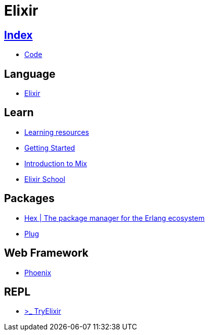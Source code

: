 = Elixir

== link:../index.adoc[Index]

- link:index.adoc[Code]

== Language

- link:http://elixir-lang.org/[Elixir]

== Learn

- link:http://elixir-lang.org/learning.html[Learning resources]
- link:http://elixir-lang.org/getting-started/introduction.html[Getting Started]
- link:https://elixir-lang.org/getting-started/mix-otp/introduction-to-mix.html[Introduction to Mix]
- link:https://elixirschool.com/en/[Elixir School]

== Packages

- link:https://hex.pm/[Hex | The package manager for the Erlang ecosystem]
- link:https://hexdocs.pm/plug[Plug]

== Web Framework

- link:http://www.phoenixframework.org/[Phoenix]

== REPL

- link:http://tryelixir.online/[>_ TryElixir]
